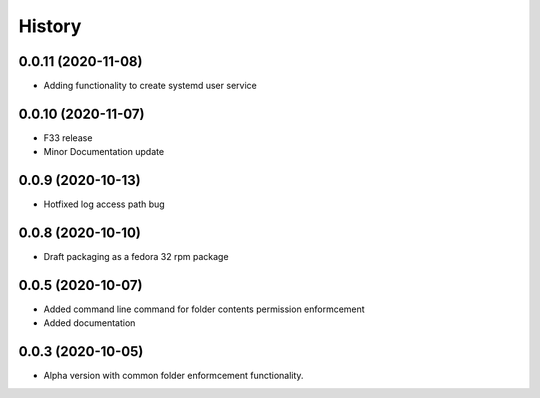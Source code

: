 =======
History
=======

0.0.11 (2020-11-08)
-------------------

* Adding functionality to create systemd user service

0.0.10 (2020-11-07)
-------------------

* F33 release
* Minor Documentation update

0.0.9 (2020-10-13)
------------------

* Hotfixed log access path bug

0.0.8 (2020-10-10)
------------------

* Draft packaging as a fedora 32 rpm package

0.0.5 (2020-10-07)
------------------

* Added command line command for folder contents permission enformcement
* Added documentation

0.0.3 (2020-10-05)
------------------

* Alpha version with common folder enformcement functionality.
